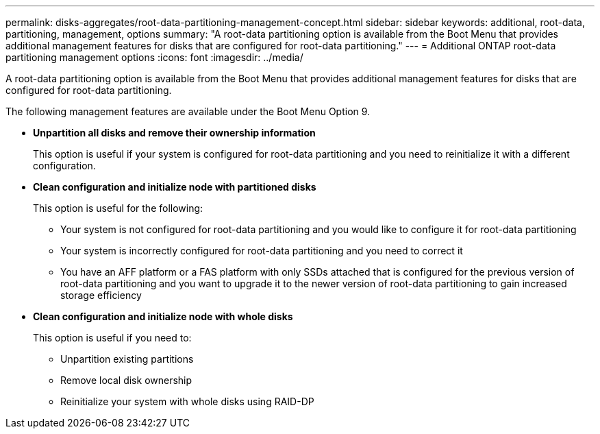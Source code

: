 ---
permalink: disks-aggregates/root-data-partitioning-management-concept.html
sidebar: sidebar
keywords: additional, root-data, partitioning, management, options
summary: "A root-data partitioning option is available from the Boot Menu that provides additional management features for disks that are configured for root-data partitioning."
---
= Additional ONTAP root-data partitioning management options
:icons: font
:imagesdir: ../media/

[.lead]
A root-data partitioning option is available from the Boot Menu that provides additional management features for disks that are configured for root-data partitioning.

The following management features are available under the Boot Menu Option 9.

* *Unpartition all disks and remove their ownership information*
+
This option is useful if your system is configured for root-data partitioning and you need to reinitialize it with a different configuration.

* *Clean configuration and initialize node with partitioned disks*
+
This option is useful for the following:

 ** Your system is not configured for root-data partitioning and you would like to configure it for root-data partitioning
 ** Your system is incorrectly configured for root-data partitioning and you need to correct it
 ** You have an AFF platform or a FAS platform with only SSDs attached that is configured for the previous version of root-data partitioning and you want to upgrade it to the newer version of root-data partitioning to gain increased storage efficiency

* *Clean configuration and initialize node with whole disks*
+
This option is useful if you need to:

 ** Unpartition existing partitions
 ** Remove local disk ownership
 ** Reinitialize your system with whole disks using RAID-DP

// 2025 July 3, ONTAPDOC-2616
